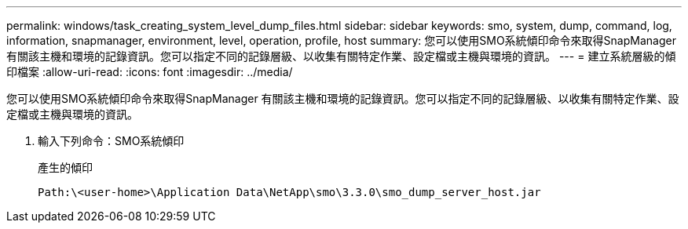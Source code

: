 ---
permalink: windows/task_creating_system_level_dump_files.html 
sidebar: sidebar 
keywords: smo, system, dump, command, log, information, snapmanager, environment, level, operation, profile, host 
summary: 您可以使用SMO系統傾印命令來取得SnapManager 有關該主機和環境的記錄資訊。您可以指定不同的記錄層級、以收集有關特定作業、設定檔或主機與環境的資訊。 
---
= 建立系統層級的傾印檔案
:allow-uri-read: 
:icons: font
:imagesdir: ../media/


[role="lead"]
您可以使用SMO系統傾印命令來取得SnapManager 有關該主機和環境的記錄資訊。您可以指定不同的記錄層級、以收集有關特定作業、設定檔或主機與環境的資訊。

. 輸入下列命令：SMO系統傾印
+
產生的傾印

+
[listing]
----
Path:\<user-home>\Application Data\NetApp\smo\3.3.0\smo_dump_server_host.jar
----

